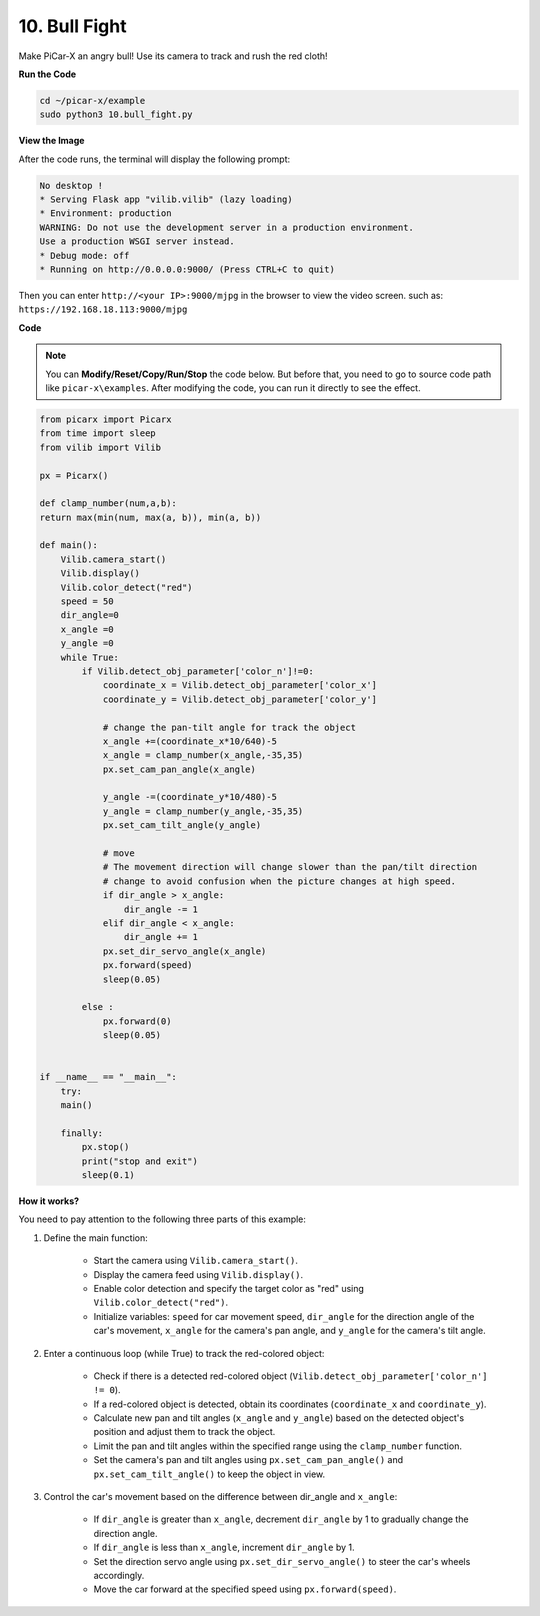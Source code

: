 .. _py_bull:

10. Bull Fight
=============================


Make PiCar-X an angry bull! Use its camera to track and rush the red cloth!


**Run the Code**

.. raw:: html

    <run></run>

.. code-block::

    cd ~/picar-x/example
    sudo python3 10.bull_fight.py


**View the Image**

After the code runs, the terminal will display the following prompt:

.. code-block::

    No desktop !
    * Serving Flask app "vilib.vilib" (lazy loading)
    * Environment: production
    WARNING: Do not use the development server in a production environment.
    Use a production WSGI server instead.
    * Debug mode: off
    * Running on http://0.0.0.0:9000/ (Press CTRL+C to quit)

Then you can enter ``http://<your IP>:9000/mjpg`` in the browser to view the video screen. such as:  ``https://192.168.18.113:9000/mjpg``

.. image:: img/display.png

**Code**

.. note::
    You can **Modify/Reset/Copy/Run/Stop** the code below. But before that, you need to go to source code path like ``picar-x\examples``. After modifying the code, you can run it directly to see the effect.


.. raw:: html

    <run></run>

.. code-block:: python

    from picarx import Picarx
    from time import sleep
    from vilib import Vilib

    px = Picarx()

    def clamp_number(num,a,b):
    return max(min(num, max(a, b)), min(a, b))

    def main():
        Vilib.camera_start()
        Vilib.display()
        Vilib.color_detect("red")
        speed = 50
        dir_angle=0
        x_angle =0
        y_angle =0
        while True:
            if Vilib.detect_obj_parameter['color_n']!=0:
                coordinate_x = Vilib.detect_obj_parameter['color_x']
                coordinate_y = Vilib.detect_obj_parameter['color_y']
                
                # change the pan-tilt angle for track the object
                x_angle +=(coordinate_x*10/640)-5
                x_angle = clamp_number(x_angle,-35,35)
                px.set_cam_pan_angle(x_angle)

                y_angle -=(coordinate_y*10/480)-5
                y_angle = clamp_number(y_angle,-35,35)
                px.set_cam_tilt_angle(y_angle)

                # move
                # The movement direction will change slower than the pan/tilt direction 
                # change to avoid confusion when the picture changes at high speed.
                if dir_angle > x_angle:
                    dir_angle -= 1
                elif dir_angle < x_angle:
                    dir_angle += 1
                px.set_dir_servo_angle(x_angle)
                px.forward(speed)
                sleep(0.05)

            else :
                px.forward(0)
                sleep(0.05)


    if __name__ == "__main__":
        try:
        main()
        
        finally:
            px.stop()
            print("stop and exit")
            sleep(0.1)

**How it works?**

You need to pay attention to the following three parts of this example:

1. Define the main function:

    * Start the camera using ``Vilib.camera_start()``.
    * Display the camera feed using ``Vilib.display()``.
    * Enable color detection and specify the target color as "red" using ``Vilib.color_detect("red")``.
    * Initialize variables: ``speed`` for car movement speed, ``dir_angle`` for the direction angle of the car's movement, ``x_angle`` for the camera's pan angle, and ``y_angle`` for the camera's tilt angle.


2. Enter a continuous loop (while True) to track the red-colored object:

    * Check if there is a detected red-colored object (``Vilib.detect_obj_parameter['color_n'] != 0``).
    * If a red-colored object is detected, obtain its coordinates (``coordinate_x`` and ``coordinate_y``).
    * Calculate new pan and tilt angles (``x_angle`` and ``y_angle``) based on the detected object's position and adjust them to track the object.
    * Limit the pan and tilt angles within the specified range using the ``clamp_number`` function.
    * Set the camera's pan and tilt angles using ``px.set_cam_pan_angle()`` and ``px.set_cam_tilt_angle()`` to keep the object in view.


3. Control the car's movement based on the difference between dir_angle and ``x_angle``:

    * If ``dir_angle`` is greater than ``x_angle``, decrement ``dir_angle`` by 1 to gradually change the direction angle.
    * If ``dir_angle`` is less than ``x_angle``, increment ``dir_angle`` by 1.
    * Set the direction servo angle using ``px.set_dir_servo_angle()`` to steer the car's wheels accordingly.
    * Move the car forward at the specified speed using ``px.forward(speed)``.